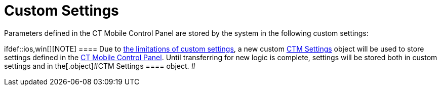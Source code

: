 = Custom Settings

Parameters defined in the CT Mobile Control Panel are stored by the
system in the following custom settings:

ifdef::ios,win[][NOTE] ==== Due to
https://help.salesforce.com/articleView?id=cs_limits.htm&type=5[the
limitations of custom settings], a new custom link:ctm-settings[CTM
Settings] object will be used to store settings defined in the
link:ct-mobile-control-panel[CT Mobile Control Panel]. Until
transferring for new logic is complete, settings will be stored both in
custom settings and in the[.object]#CTM Settings ==== object. #
